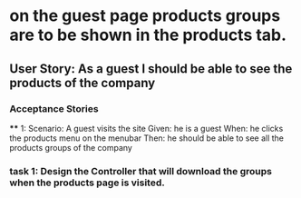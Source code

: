 * on the guest page products groups are to be shown in the products tab.
** User Story: As a guest I should be able to see the products of the company
*** Acceptance Stories
   **** 1:
   Scenario: A guest visits the site
   Given: he is a guest
   When: he clicks the products menu on the menubar
   Then: he should be able to see all the products groups of the company
*** task 1: Design the Controller that will download the groups when the products page is visited.
